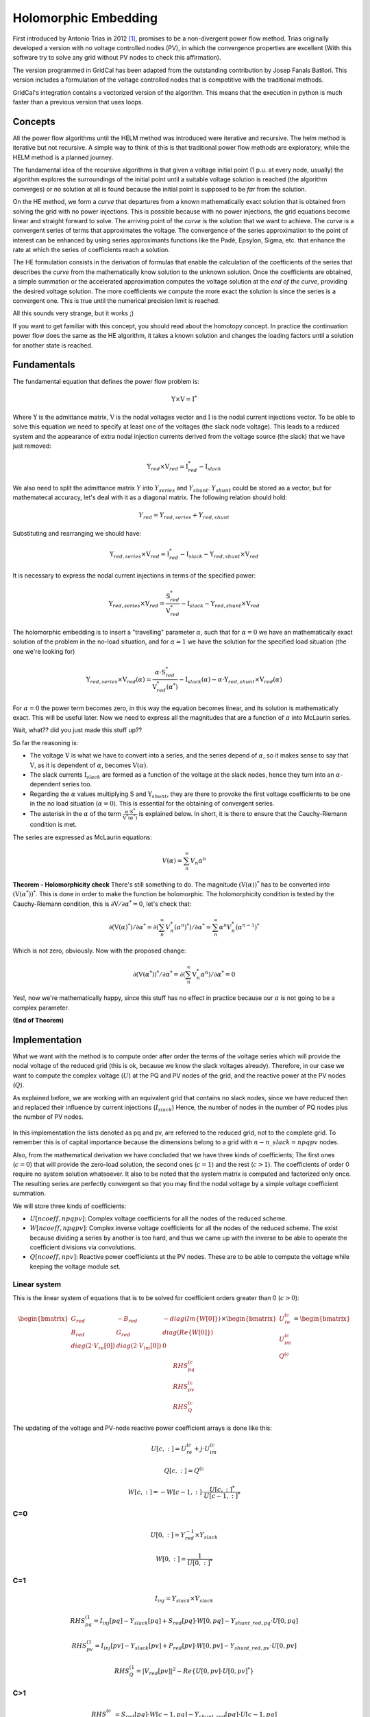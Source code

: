 .. _holomorphic_embedding:

Holomorphic Embedding
=====================

First introduced by Antonio Trias in 2012 [1]_, promises to be a non-divergent power
flow method. Trias originally developed a version with no voltage controlled nodes
(PV), in which the convergence properties are excellent (With this software try to
solve any grid without PV nodes to check this affirmation). 

The version programmed in GridCal has been adapted from the outstanding contribution
by Josep Fanals Batllori. This version includes a formulation of the voltage controlled nodes
that is competitive with the traditional methods.

GridCal's integration contains a vectorized version of the algorithm. This means that
the execution in python is much faster than a previous version that uses loops.

Concepts
--------

All the power flow algorithms until the HELM method was introduced were iterative and
recursive. The helm method is iterative but not recursive. A simple way to think of
this is that traditional power flow methods are exploratory, while the HELM method is
a planned journey.

The fundamental idea of the recursive algorithms is that given a voltage initial point
(1 p.u. at every node, usually) the algorithm explores the surroundings of the initial
point until a suitable voltage solution is reached (the algorithm converges) or no solution
at all is found because the initial point is supposed to be *far* from the solution.

On the HE method, we form a *curve* that departures from a known mathematically
exact solution that is obtained from solving the grid with no power injections.
This is possible because with no power injections, the grid equations become linear and
straight forward to solve. The arriving point of the *curve* is the solution that we
want to achieve. The *curve* is a convergent series of terms that approximates the
voltage. The convergence of the series approximation to the point of interest can be
enhanced by using series approximants functions like the Padè, Epsylon, Sigma, etc. that
enhance the rate at which the series of coefficients reach a solution.

The HE formulation consists in the derivation of formulas that enable the calculation
of the coefficients of the series that describes the *curve* from the mathematically
know solution to the unknown solution. Once the coefficients are obtained, a simple summation or
the accelerated approximation computes the voltage solution at the *end of the curve*, providing the
desired voltage solution. The more coefficients we compute the more exact the solution
is since the series is a convergent one. This is true until the numerical precision limit is reached.

All this sounds very strange, but it works ;)

If you want to get familiar with this concept, you should read about the homotopy
concept. In practice the continuation power flow does the same as the HE algorithm,
it takes a known solution and changes the loading factors until a solution for another
state is reached.

.. _fundamentals:

Fundamentals
------------

The fundamental equation that defines the power flow problem is:

.. _base_eq:

.. math::
    
    \textbf{Y} \times \textbf{V} = \textbf{I}^*

Where :math:`\textbf{Y}` is the admittance matrix, :math:`\textbf{V}` is the nodal voltages vector and
:math:`\textbf{I}` is the nodal current injections vector. To be able to solve this equation we need to
specify at least one of the voltages (the slack node voltage). This leads to a reduced system and the
appearance of extra nodal injection currents derived from the voltage source (the slack) that we have
just removed:


.. math::

    \textbf{Y}_{red} \times \textbf{V}_{red} = \textbf{I}_{red}^* - \textbf{I}_{slack}

We also need to split the admittance matrix :math:`Y` into :math:`Y_{series}` and :math:`Y_{shunt}`.
:math:`Y_{shunt}` could be stored as a vector, but for mathematecal accuracy, let's deal with it as a
diagonal matrix. The following relation should hold:

.. math::

    Y_{red} = Y_{red, series} + Y_{red, shunt}

Substituting and rearranging we should have:

.. math::

    \textbf{Y}_{red, series} \times \textbf{V}_{red} = \textbf{I}^*_{red}  -\textbf{I}_{slack} - \textbf{Y}_{red, shunt} \times \textbf{V}_{red}

It is necessary to express the nodal current injections in terms of the specified power:


.. math::

    \textbf{Y}_{red, series} \times \textbf{V}_{red} = \frac{\textbf{S}_{red}^*}{\textbf{V}_{red}^*} - \textbf{I}_{slack} - \textbf{Y}_{red, shunt} \times \textbf{V}_{red}


The holomorphic embedding is to insert a "travelling" parameter :math:`\alpha`, such
that for :math:`\alpha=0` we have an mathematically exact solution of the problem in the no-load situation,
and for :math:`\alpha=1` we have the solution for the specified load situation (the one we're looking for)


.. _base_eq_alpha_0:

.. math::

    \textbf{Y}_{red, series} \times \textbf{V}_{red}(\alpha) = \frac{\alpha \cdot \textbf{S}_{red}^*}{\textbf{V}_{red}^*(\alpha^*)} - \textbf{I}_{slack}(\alpha) - \alpha \cdot \textbf{Y}_{red, shunt} \times \textbf{V}_{red}(\alpha)

For :math:`\alpha=0` the power term becomes zero, in this way the equation becomes linear, and its
solution is mathematically exact. This will be useful later. Now we need to express all the
magnitudes that are a function of :math:`\alpha` into McLaurin series.


Wait, what?? did you just made this stuff up??

So far the reasoning is:

- The voltage :math:`\textbf{V}` is what we have to convert into a series, and the
  series depend of :math:`\alpha`, so it makes sense to say that :math:`\textbf{V}`,
  as it is dependent of :math:`\alpha`, becomes :math:`\textbf{V}(\alpha)`.

- The slack currents :math:`\textbf{I}_{slack}` are formed as a function of the voltage
  at the slack nodes, hence they turn into an :math:`\alpha`-dependent series too.

- Regarding the :math:`\alpha` values multiplying :math:`\textbf{S}` and
  :math:`\textbf{Y}_{shunt}`, they are there to provoke the first
  voltage coefficients to be one in the no load situation (:math:`\alpha=0`). This is
  essential for the obtaining of convergent series.

- The asterisk in the :math:`\alpha` of the term :math:`\frac{\alpha \cdot \textbf{S}^*}{\textbf{V}^*(\alpha^*)}`
  is explained below. In short, it is there to ensure that the Cauchy-Riemann condition is met.

The series are expressed as McLaurin equations:

.. _McLaurinV:

.. math::

    V(\alpha) = \sum_{n}^{\infty} V_n \alpha ^n

**Theorem - Holomorphicity check** There's still something to do. The magnitude
:math:`\left(\textbf{V}( \alpha )\right)^*` has to be converted into
:math:`\left(\textbf{V}( \alpha^* )\right)^*`. This is done in order to make the
function be holomorphic. The holomorphicity condition is tested by the
Cauchy-Riemann condition, this is
:math:`\partial \textbf{V} / \partial \alpha^* = 0`, let's check that:

.. math::

    \partial \left(\textbf{V}( \alpha )^*\right) / \partial \alpha^*  = \partial \left(\sum_{n}^{\infty} V_n^* (\alpha ^n)^*\right) / \partial \alpha^*  = \sum_{n}^{\infty} \alpha ^n V_n^* (\alpha ^{n-1})^*

Which is not zero, obviously. Now with the proposed change:

.. math::

    \partial \left( \textbf{V}( \alpha^* )\right)^* / \partial \alpha^*  = \partial \left(\sum_{n}^{\infty} \textbf{V}_n^* \alpha ^n \right) / \partial \alpha^*  = 0
    
Yes!, now we're mathematically happy, since this stuff has no effect in practice because our :math:`\alpha`
is not going to be a complex parameter.

**(End of Theorem)**

..
    The fact that we have :math:`\textbf{V}^*( \alpha^* )` dividing is problematic. We need to
    express it as its inverse so it multiplies instead of divide.

    .. math::

        \frac{1}{\textbf{V}( \alpha)} =
        \textbf{W}( \alpha ) \longrightarrow \textbf{W}( \alpha ) \textbf{V}( \alpha) = 1
        \longrightarrow \sum_{c=0}^{\infty}{\textbf{W}_c \alpha^c}
        \sum_{c=0}^{\infty}{\textbf{V}_c \alpha^c} = 1

    Expanding the series and identifying terms of :math:`\alpha` we obtain the expression
    to compute the inverse voltage series coefficients:

    .. math::

        \textbf{W}_c =
        \left\{
            \begin{array}{ll}
                \frac{1}{\textbf{V}_0}, \quad c=0 \\
                -\frac{{\sum_{k=0}^{c}\textbf{W}_k \textbf{V}_{c-k}}}{\textbf{V}_0}, \quad c>0
            \end{array}
        \right.

    Now, :ref:`this equation<base_eq_embedded2>` becomes:

    .. _base_eq_embedded3:

    .. math::

        {\textbf{Y}_{series}\times \textbf{V}( \alpha )} =
        \alpha\textbf{S}^* \cdot \textbf{W}( \alpha)^*
        - \alpha \textbf{Y}_{shunt} \textbf{V}( \alpha )

    Substituting the series by their McLaurin expressions:

    .. _base_eq_embedded4:

    .. math::

        {\textbf{Y}_{series}\times \sum_{n=0}^{\infty}{\textbf{V}_n \alpha^n}} = \alpha\textbf{S}^* \left(\sum_{n=0}^{\infty}{\textbf{W}_n \alpha^n}\right)^*  - \alpha \textbf{Y}_{shunt} \sum_{n=0}^{\infty}{\textbf{V}_n \alpha^n}

    Expanding the series an identifying terms of :math:`\alpha` we obtain the expression
    for the voltage coefficients:

    .. math::

        \textbf{V}_n =
        \left\{
            \begin{array}{ll}
                {0}, \quad n=0\\
                {\textbf{S}^* \textbf{W}^*_{n-1} - Y_{shunt} \textbf{V}_{n-1} }, \quad n>0
            \end{array}
        \right.

    This is the HELM fundamental formula derivation for a grid with no voltage controlled
    nodes (no PV nodes). Once a sufficient number of coefficients are obtained, we still
    need to use the Padè approximation to get voltage values out of the series.

    In the previous formulas, the number of the bus has not been explicitly detailed. All
    the :math:`\textbf{V}` and the :math:`\textbf{W}` are matrices of dimension
    :math:`n \times nbus` (number of coefficients by number of buses in the grid) This
    structures are depicted in the figure
    :ref:`Coefficients Structure<coefficients_structure>`. For instance
    :math:`\textbf{V}_n` is the :math:`n^{th}` row of the coefficients structure
    :math:`\textbf{V}`.

    .. _coefficients_structure:

    .. figure:: ../../figures/coefficients_structure.png
        :alt: Coefficients Structure

        Coefficients Structure




Implementation
------------------

What we want with the method is to compute order after order the terms of the voltage series which will
provide the nodal voltage of the reduced grid (this is ok, because we know the slack voltages already).
Therefore, in our case we want to compute the complex voltage (:math:`U`) at the PQ and PV nodes of the grid, and
the reactive power at the PV nodes (:math:`Q`).

As explained before, we are working with an equivalent grid that contains no slack nodes, since we have
reduced then and replaced their influence by current injections (:math:`I_{slack}`) Hence, the number
of nodes in the number of PQ nodes plus the number of PV nodes.

.. figure:: ../../figures/matrix-reduction.png
    :alt: Matrix reduction (VD: Slack, PV: Voltage controlled, PQ: Power controlled)

In this implementation the lists denoted as pq and pv, are referred to the reduced grid, not to the complete grid.
To remember this is of capital importance because the dimensions belong to a grid with :math:`n - n\_slack=npqpv` nodes.

Also, from the mathematical derivation we have concluded that we have three kinds of coefficients;
The first ones (:math:`c=0`) that will provide the zero-load solution, the second ones (:math:`c=1`)
and the rest (:math:`c>1`). The coefficients of order 0 require no system solution whatsoever.
It also to be noted that the system matrix is computed and factorized only once. The resulting series are perfectly
convergent so that you may find the nodal voltage by a simple voltage coefficient summation.

We will store three kinds of coefficients:

- :math:`U[ncoeff, npqpv]`: Complex voltage coefficients for all the nodes of the reduced scheme.
- :math:`W[ncoeff, npqpv]`: Complex inverse voltage coefficients for all the nodes of the reduced scheme.
  The exist because dividing a series by another is too hard, and thus we came up with the inverse to be
  able to operate the coefficient divisions via convolutions.
- :math:`Q[ncoeff, npv]`: Reactive power coefficients at the PV nodes. These are to be able to compute
  the voltage while keeping the voltage module set.


Linear system
^^^^^^^^^^^^^^

This is the linear system of equations that is to be solved for coefficient orders greater than 0 (:math:`c>0`):

.. math::

    \begin{bmatrix}
    G_{red} & -B_{red} & -diag(Im\{W[0]\})\\
    B_{red} & G_{red} & diag(Re\{W[0]\})\\
    diag(2 \cdot V_{re}[0]) & diag(2 \cdot V_{im}[0]) & 0
    \end{bmatrix} \times \begin{bmatrix}
    U_{re}^{(c}\\
    U_{im}^{(c}\\
    Q^{(c}
    \end{bmatrix} = \begin{bmatrix}
    RHS_{pq}^{(c}\\
    RHS_{pv}^{(c}\\
    RHS_{Q}^{(c}
    \end{bmatrix}

The updating of the voltage and PV-node reactive power coefficient arrays is done like this:

.. math::

    U[c, :] = U_{re}^{(c} + j \cdot U_{im}^{(c}

    Q[c, :] = Q^{(c}

    W[c, :] = -W[c-1, :] \cdot \frac{U[c, :]^*}{U[c-1, :]^*}

C=0
^^^^^^^

.. math::

    U[0, :] = Y_{red}^{-1} \times Y_{slack}

    W[0, :] = \frac{1}{U[0, :]^*}

C=1
^^^^^^^

.. math::

    I_{inj} = Y_{slack} \times V_{slack}

.. math::

    RHS_{pq}^{(1} = I_{inj}[pq] - Y_{slack}[pq] + S_{red}[pq] \cdot W[0, pq] - Y_{shunt\_red, pq} \cdot U[0, pq]

    RHS_{pv}^{(1} = I_{inj}[pv] - Y_{slack}[pv] + P_{red}[pv] \cdot W[0, pv] - Y_{shunt\_red, pv} \cdot U[0, pv]

    RHS_{Q}^{(1} = |V_{red}[pv]|^2 - Re \left\{U[0, pv] \cdot U[0, pv]^* \right\}


C>1
^^^^^^^

.. math::

    RHS_{pq}^{(c} = S_{red}[pq] \cdot W[c-1, pq] - Y_{shunt\_red}[pq] \cdot U[c-1, pq]

    RHS_{pv}^{(c} = -j \cdot W[:, pv] \circledast Q[:,pv] + P_{red}[pv] \cdot W[c-1, pv] - Y_{shunt\_red}[pv] \cdot U[c-1, pv]

    RHS_{Q}^{(c} = -Re \left\{U[:, pv] \circledast U[:, pv]^* \right\}

The :math:`\circledast` symbol is the convolution symbol.

Finding the voltage
^^^^^^^^^^^^^^^^^^^^^^^^^^^^

The simplest way to find the voltage is to sum the coefficients.

.. math::

    V_i = \sum_k^{ncoeff} U[k, i]

More refined methods might accelerate the obtaining of the voltage. This is that a more accurate solution
can be obtained with less coefficients computed. For instance the Padè approximation.


Padè approximation
--------------------

The :ref:`McLaurinV equation<McLaurinV>` provides us with an expression to obtain the voltage from
the coefficients, knowing that for :math:`\alpha=1` we get the final voltage results.
So, why do we need any further operation?, and what is this Padè thing?

Well, it is true that the :ref:`McLaurinV equation<McLaurinV>` provides an approximation of the
voltage by means of a series (this is similar to a Taylor approximation), but in
practice, the approximation might provide a wrong value for a given number of
coefficients. The Padè approximation accelerates the convergence of any given series,
so that you get a more accurate result with less coefficients. This means that for the
same series of voltage coefficients, using the :ref:`McLaurinV equation<McLaurinV>` could give a
completely wrong result, whereas by applying Padè to those coefficients one could
obtain a fairly accurate result.

The Padè approximation is a rational approximation of a function. In our case the
function is :math:`\textbf{V}(\alpha)`, represented by the coefficients structure
:math:`\textbf{V}`. The approximation is valid over a small domain of the function, in
our case the domain is :math:`\alpha=[0,1]`. The method requires the function to be
continuous and differentiable for :math:`\alpha=0`. Hence the Cauchy-Riemann condition.
And yes, our function meets this condition, we tested it before.

GridCal implements two algorithms that perform the Padè approximation; The Padè
canonical algorithm, and Wynn's Padè approximation.

**Padè approximation algorithm**

The canonical Padè algorithm for our problem is described by:

.. _pade_apprx:

.. math::

    Voltage\_value\_approximation = \frac{P_N(\alpha)}{Q_M(\alpha)} \quad \forall \alpha \in [0,1]

Here :math:`N=M=n/2`, where :math:`n` is the number of available voltage coefficients,
which has to be an even number to be exactly divisible by :math:`2`. :math:`P` and
:math:`Q` are polynomials which coefficients :math:`p_i` and :math:`q_i` must be
computed. It turns out that if we make the first term of :math:`Q_M(\alpha)` be
:math:`q_0=1`, the function to be approximated is given by the McLaurin expression
(What a happy coincidence!)

.. math::

    P_N(\alpha) = p_0 + p_1\alpha + p_2\alpha^2 + ... + p_N\alpha^N

.. math::

    Q_M(\alpha) = 1 + q_1\alpha + q_2\alpha^2 + ... + q_M\alpha^M

The problem now boils down to find the coefficients :math:`q_i` and :math:`p_i`. This
is done by solving two systems of equations. The first one to find :math:`q_i` which
does not depend on :math:`p_i`, and the second one to get :math:`p_i` which does depend
on :math:`q_i`.

**First linear system**: The only unknowns are the :math:`q_i` coefficients.

.. math::

    \begin{matrix}
    q_M V_{N-M+1} + q_{M-1}V_{N-M+2}+...+q_1V_N = 0\\
    q_M V_{N-M+2} + q_{M-1}V_{N-M+3}+...+q_1V_{N+1} = 0\\
    ...\\
    q_M V_{N} + q_{M-1}V_{N+1}+...+q_1V_{N+M+1} + V_{N+M} = 0\\
    \end{matrix}

**Second linear System**: The only unknowns are the :math:`p_i` coefficients.

.. math::

    \begin{matrix}
    V_0 - p_0=0\\
    q_1V_0 + V_1  p_1=0\\
    q_2V_0 + q_1V_1+V_2-p_2=0\\
    q_3V_0 + q_2V_1 + q_1V_2 + V_3 - p_3 = 0\\
    ...\\
    q_MV_{N-M} + q_{M-1}V_{N-M+1} + ... + +V_N - p_N=0
    \end{matrix}

Once the coefficients are there, you would have defined completely the polynomials
:math:`P_N(\alpha)` and :math:`Q_M(\alpha)`, and it is only a matter of evaluating the
:ref:`Padè approximation equation<pade_apprx>` for :math:`\alpha=1`.

This process is done for every column of coefficients
:math:`\textbf{V}=\{V_0, V_1,V_2,V_3, ...,V_n\}` of the structure depicted in the
:ref:`coefficients structure figure<coefficients_structure>`. This means that we have
to perform a Padè approximation for every node, using the one columns of the voltage
coefficients per Padé approximation.

**Wynn's Padè approximation algorithm**

Wynn published a paper in 1969 [4]_ where he proposed a simple calculation method to
obtain the Padè approximation. This method is based on a table. Weniger in 1989
publishes his thesis [5]_ where a faster version of Wynn's algorithm is provided in
Fortran code.

That very Fortran piece of code has been translated into Python and included in GridCal.

One of the advantages of this method over the canonical Padè approximation
implementation is that it can be used for every iteration. In the beginning I thought
it would be faster but it turns out that it is not faster since the amount of
computation increases with the number of coefficients, whereas with the canonical
implementation the order of the matrices does not grow dramatically and it is executed
the half of the times.

On top of that my experience shows that the canonical implementation provides a more
consistent convergence.

Anyway, both implementations are there to be used in the code.


.. [1] Trias, Antonio. "The holomorphic embedding load flow method." Power and Energy Society General Meeting, 2012 IEEE. IEEE, 2012.

.. [2] Subramanian, Muthu Kumar. Application of holomorphic embedding to the power-flow problem. Diss. Arizona State University, 2014.

.. [4] Wynn, P. "The epsilon algorithm and operational formulas of numerical analysis." Mathematics of Computation 15.74 (1961): 151-158.

.. [5] Weniger, Ernst Joachim. "Nonlinear sequence transformations for the acceleration of convergence and the summation of divergent series." Computer Physics Reports 10.5-6 (1989): 189-371.
